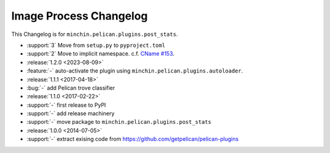 Image Process Changelog
=======================

This Changelog is for ``minchin.pelican.plugins.post_stats``.

- :support:`3` Move from ``setup.py`` to ``pyproject.toml``
- :support:`2` Move to implicit namespace. c.f. `CName #153
  <https://github.com/minchinweb/minchin.pelican.plugins.cname/issues/153>`_.
- :release:`1.2.0 <2023-08-09>`
- :feature:`-` auto-activate the plugin using
  ``minchin.pelican.plugins.autoloader``.
- :release:`1.1.1 <2017-04-18>`
- :bug:`-` add Pelican trove classifier
- :release:`1.1.0 <2017-02-22>`
- :support:`-` first release to PyPI
- :support:`-` add release machinery
- :support:`-` move package to ``minchin.pelican.plugins.post_stats``
- :release:`1.0.0 <2014-07-05>`
- :support:`-` extract exising code from
  https://github.com/getpelican/pelican-plugins
